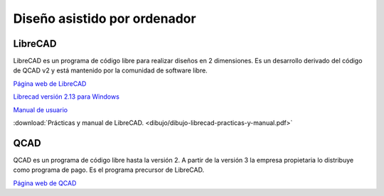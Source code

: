 ﻿
.. _dibujo-por-ordenador:

Diseño asistido por ordenador
=============================


LibreCAD
--------
LibreCAD es un programa de código libre para realizar diseños
en 2 dimensiones. Es un desarrollo derivado del código de
QCAD v2 y está mantenido por la comunidad de software libre.

`Página web de LibreCAD <https://librecad.org/>`_
   
`Librecad versión 2.13 para Windows
<https://sourceforge.net/projects/librecad/files/Windows/2.1.3/>`_

`Manual de usuario
<https://wiki.librecad.org/index.php/LibreCAD_users_Manual/es>`_

:download:`Prácticas y manual de LibreCAD.
<dibujo/dibujo-librecad-practicas-y-manual.pdf>`


QCAD
----
QCAD es un programa de código libre hasta la versión 2. A partir
de la versión 3 la empresa propietaria lo distribuye como programa
de pago. Es el programa precursor de LibreCAD.

`Página web de QCAD <https://www.qcad.org/en/>`_

